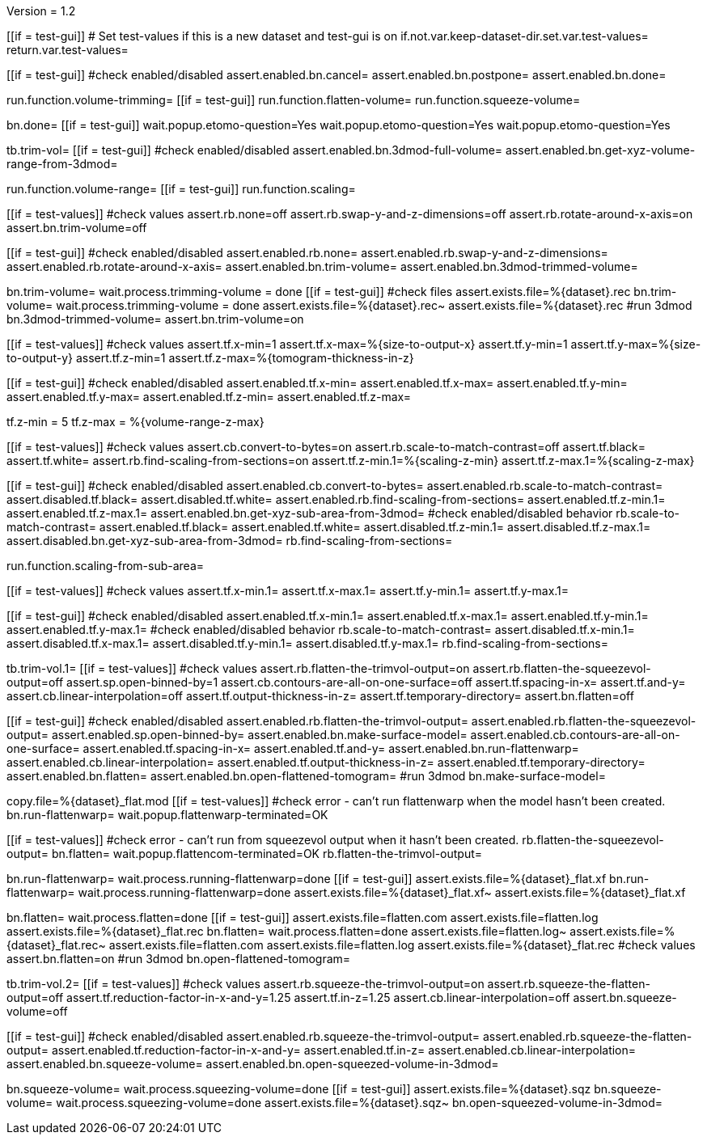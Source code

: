Version = 1.2

[function = main]
[[if = test-gui]]
	# Set test-values if this is a new dataset and test-gui is on
	if.not.var.keep-dataset-dir.set.var.test-values=
	return.var.test-values=
[[]]
[[if = test-gui]]
	#check enabled/disabled
	assert.enabled.bn.cancel=
	assert.enabled.bn.postpone=
	assert.enabled.bn.done=
[[]]
run.function.volume-trimming=
[[if = test-gui]]
	run.function.flatten-volume=
	run.function.squeeze-volume=
[[]]
bn.done=
[[if = test-gui]]
	wait.popup.etomo-question=Yes
	wait.popup.etomo-question=Yes
	wait.popup.etomo-question=Yes
[[]]


[function = volume-trimming]
tb.trim-vol=
[[if = test-gui]]
	#check enabled/disabled
	assert.enabled.bn.3dmod-full-volume=
	assert.enabled.bn.get-xyz-volume-range-from-3dmod=
[[]]
run.function.volume-range=
[[if = test-gui]]
	run.function.scaling=
[[]]
[[if = test-values]]
	#check values
	assert.rb.none=off
	assert.rb.swap-y-and-z-dimensions=off
	assert.rb.rotate-around-x-axis=on
	assert.bn.trim-volume=off
[[]]
[[if = test-gui]]
	#check enabled/disabled
	assert.enabled.rb.none=
	assert.enabled.rb.swap-y-and-z-dimensions=
	assert.enabled.rb.rotate-around-x-axis=
	assert.enabled.bn.trim-volume=
	assert.enabled.bn.3dmod-trimmed-volume=
[[]]
bn.trim-volume=
wait.process.trimming-volume = done
[[if = test-gui]]
	#check files
	assert.exists.file=%{dataset}.rec
	bn.trim-volume=
	wait.process.trimming-volume = done
	assert.exists.file=%{dataset}.rec~
	assert.exists.file=%{dataset}.rec
	#run 3dmod
	bn.3dmod-trimmed-volume=
	assert.bn.trim-volume=on
[[]]


[function = volume-range]
[[if = test-values]]
	#check values
	assert.tf.x-min=1
	assert.tf.x-max=%{size-to-output-x}
	assert.tf.y-min=1
	assert.tf.y-max=%{size-to-output-y}
	assert.tf.z-min=1
	assert.tf.z-max=%{tomogram-thickness-in-z}
[[]]
[[if = test-gui]]
	#check enabled/disabled
	assert.enabled.tf.x-min=
	assert.enabled.tf.x-max=
	assert.enabled.tf.y-min=
	assert.enabled.tf.y-max=
	assert.enabled.tf.z-min=
	assert.enabled.tf.z-max=
[[]]
tf.z-min = 5
tf.z-max = %{volume-range-z-max}


[function = scaling]
[[if = test-values]]
	#check values
	assert.cb.convert-to-bytes=on
	assert.rb.scale-to-match-contrast=off
	assert.tf.black=
	assert.tf.white=
	assert.rb.find-scaling-from-sections=on
	assert.tf.z-min.1=%{scaling-z-min}
	assert.tf.z-max.1=%{scaling-z-max}
[[]]
[[if = test-gui]]
	#check enabled/disabled
	assert.enabled.cb.convert-to-bytes=
	assert.enabled.rb.scale-to-match-contrast=
	assert.disabled.tf.black=
	assert.disabled.tf.white=
	assert.enabled.rb.find-scaling-from-sections=
	assert.enabled.tf.z-min.1=
	assert.enabled.tf.z-max.1=
	assert.enabled.bn.get-xyz-sub-area-from-3dmod=
	#check enabled/disabled behavior
	rb.scale-to-match-contrast=
	assert.enabled.tf.black=
	assert.enabled.tf.white=
	assert.disabled.tf.z-min.1=
	assert.disabled.tf.z-max.1=
	assert.disabled.bn.get-xyz-sub-area-from-3dmod=
	rb.find-scaling-from-sections=
[[]]
run.function.scaling-from-sub-area=


[function = scaling-from-sub-area]
[[if = test-values]]
	#check values
	assert.tf.x-min.1=
	assert.tf.x-max.1=
	assert.tf.y-min.1=
	assert.tf.y-max.1=
[[]]
[[if = test-gui]]
	#check enabled/disabled
	assert.enabled.tf.x-min.1=
	assert.enabled.tf.x-max.1=
	assert.enabled.tf.y-min.1=
	assert.enabled.tf.y-max.1=
	#check enabled/disabled behavior
	rb.scale-to-match-contrast=
	assert.disabled.tf.x-min.1=
	assert.disabled.tf.x-max.1=
	assert.disabled.tf.y-min.1=
	assert.disabled.tf.y-max.1=
	rb.find-scaling-from-sections=
[[]]


[function = flatten-volume]
tb.trim-vol.1=
[[if = test-values]]
	#check values
	assert.rb.flatten-the-trimvol-output=on
	assert.rb.flatten-the-squeezevol-output=off
	assert.sp.open-binned-by=1
	assert.cb.contours-are-all-on-one-surface=off
	assert.tf.spacing-in-x=
	assert.tf.and-y=
	assert.cb.linear-interpolation=off
	assert.tf.output-thickness-in-z=
	assert.tf.temporary-directory=
	assert.bn.flatten=off
[[]]
[[if = test-gui]]
	#check enabled/disabled
	assert.enabled.rb.flatten-the-trimvol-output=
	assert.enabled.rb.flatten-the-squeezevol-output=
	assert.enabled.sp.open-binned-by=
	assert.enabled.bn.make-surface-model=
	assert.enabled.cb.contours-are-all-on-one-surface=
	assert.enabled.tf.spacing-in-x=
	assert.enabled.tf.and-y=
	assert.enabled.bn.run-flattenwarp=
	assert.enabled.cb.linear-interpolation=
	assert.enabled.tf.output-thickness-in-z=
	assert.enabled.tf.temporary-directory=
	assert.enabled.bn.flatten=
	assert.enabled.bn.open-flattened-tomogram=
	#run 3dmod
	bn.make-surface-model=
[[]]
copy.file=%{dataset}_flat.mod
[[if = test-values]]
	#check error - can't run flattenwarp when the model hasn't been created.
	bn.run-flattenwarp=
	wait.popup.flattenwarp-terminated=OK
[[]]
[[if = test-values]]
	#check error - can't run from squeezevol output when it hasn't been created.
	rb.flatten-the-squeezevol-output=
	bn.flatten=
	wait.popup.flattencom-terminated=OK
	rb.flatten-the-trimvol-output=
[[]]
bn.run-flattenwarp=
wait.process.running-flattenwarp=done
[[if = test-gui]]
	assert.exists.file=%{dataset}_flat.xf
	bn.run-flattenwarp=
	wait.process.running-flattenwarp=done
	assert.exists.file=%{dataset}_flat.xf~
	assert.exists.file=%{dataset}_flat.xf
[[]]
bn.flatten=
wait.process.flatten=done
[[if = test-gui]]
	assert.exists.file=flatten.com
	assert.exists.file=flatten.log
	assert.exists.file=%{dataset}_flat.rec
	bn.flatten=
	wait.process.flatten=done
	assert.exists.file=flatten.log~
	assert.exists.file=%{dataset}_flat.rec~
	assert.exists.file=flatten.com
	assert.exists.file=flatten.log
	assert.exists.file=%{dataset}_flat.rec
	#check values
	assert.bn.flatten=on
	#run 3dmod
	bn.open-flattened-tomogram=
[[]]


[function = squeeze-volume]
tb.trim-vol.2=
[[if = test-values]]
	#check values
	assert.rb.squeeze-the-trimvol-output=on
	assert.rb.squeeze-the-flatten-output=off
	assert.tf.reduction-factor-in-x-and-y=1.25
	assert.tf.in-z=1.25
	assert.cb.linear-interpolation=off
	assert.bn.squeeze-volume=off
[[]]
[[if = test-gui]]
	#check enabled/disabled
	assert.enabled.rb.squeeze-the-trimvol-output=
	assert.enabled.rb.squeeze-the-flatten-output=
	assert.enabled.tf.reduction-factor-in-x-and-y=
	assert.enabled.tf.in-z=
	assert.enabled.cb.linear-interpolation=
	assert.enabled.bn.squeeze-volume=
	assert.enabled.bn.open-squeezed-volume-in-3dmod=
[[]]
bn.squeeze-volume=
wait.process.squeezing-volume=done
[[if = test-gui]]
	assert.exists.file=%{dataset}.sqz
	bn.squeeze-volume=
	wait.process.squeezing-volume=done
	assert.exists.file=%{dataset}.sqz~
	bn.open-squeezed-volume-in-3dmod=
[[]]
